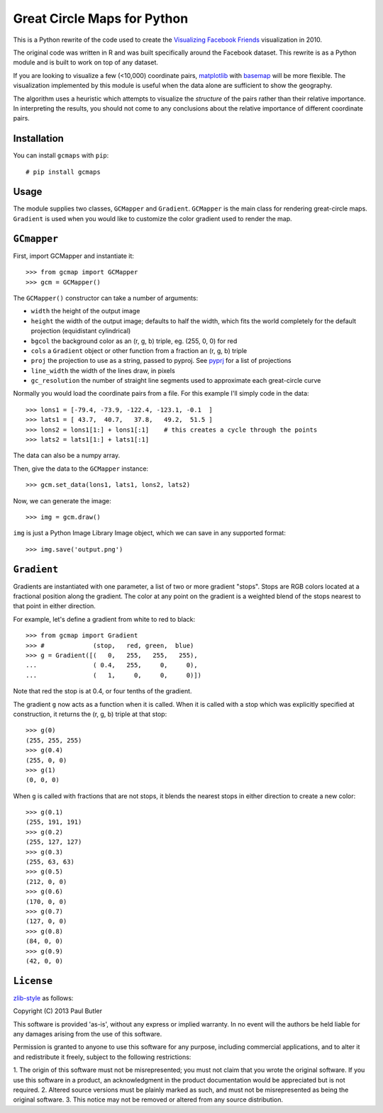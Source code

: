 Great Circle Maps for Python
============================

This is a Python rewrite of the code used to create the `Visualizing Facebook Friends <http://fbmap.bitaesthetics.com/>`__ visualization in 2010.

The original code was written in R and was built specifically around the Facebook dataset. This rewrite is as a Python module and is built to work on top of any dataset.

If you are looking to visualize a few (<10,000) coordinate pairs, `matplotlib <http://matplotlib.org/>`__ with `basemap <http://matplotlib.org/basemap/>`__ will be more flexible. The visualization
implemented by this module is useful when the data alone are sufficient to show the geography.

The algorithm uses a heuristic which attempts to visualize the *structure* of the pairs rather than their relative importance. In interpreting the results, you should not come to any conclusions about the relative importance of different coordinate pairs.

Installation
------------

You can install ``gcmaps`` with ``pip``::

    # pip install gcmaps

Usage
-----

The module supplies two classes, ``GCMapper`` and ``Gradient``. ``GCMapper`` is the main class for rendering great-circle maps. ``Gradient`` is used when you would like to customize the color gradient
used to render the map.

``GCmapper``
------------

First, import GCMapper and instantiate it::

    >>> from gcmap import GCMapper
    >>> gcm = GCMapper()

The ``GCMapper()`` constructor can take a number of arguments:

* ``width`` the height of the output image
* ``height`` the width of the output image; defaults to half the width, which fits the world completely for the default projection (equidistant cylindrical)
* ``bgcol`` the background color as an (r, g, b) triple, eg. (255, 0, 0) for red
* ``cols`` a ``Gradient`` object or other function from a fraction an (r, g, b) triple
* ``proj`` the projection to use as a string, passed to pyproj. See `pyprj <http://pyproj.googlecode.com/svn/trunk/docs/pyproj-pysrc.html>`__ for a list of projections
* ``line_width`` the width of the lines draw, in pixels
* ``gc_resolution`` the number of straight line segments used to approximate each great-circle curve

Normally you would load the coordinate pairs from a file. For this example I'll simply code in the
data::

    >>> lons1 = [-79.4, -73.9, -122.4, -123.1, -0.1  ]
    >>> lats1 = [ 43.7,  40.7,   37.8,   49.2,  51.5 ]
    >>> lons2 = lons1[1:] + lons1[:1]    # this creates a cycle through the points
    >>> lats2 = lats1[1:] + lats1[:1]

The data can also be a numpy array.

Then, give the data to the ``GCMapper`` instance::

    >>> gcm.set_data(lons1, lats1, lons2, lats2)

Now, we can generate the image::

    >>> img = gcm.draw()

``img`` is just a Python Image Library Image object, which we can save in any supported
format::

    >>> img.save('output.png')

``Gradient``
------------

Gradients are instantiated with one parameter, a list of two or more gradient "stops". Stops
are RGB colors located at a fractional position along the gradient. The color at any point
on the gradient is a weighted blend of the stops nearest to that point in either direction.

For example, let's define a gradient from white to red to black::

    >>> from gcmap import Gradient
    >>> #             (stop,   red, green,  blue)
    >>> g = Gradient([(   0,   255,   255,   255),
    ...               ( 0.4,   255,     0,     0),
    ...               (   1,     0,     0,     0)])

Note that red the stop is at 0.4, or four tenths of the gradient.

The gradient ``g`` now acts as a function when it is called. When it is called with a
stop which was explicitly specified at construction, it returns the (r, g, b) triple
at that stop::

    >>> g(0)
    (255, 255, 255)
    >>> g(0.4)
    (255, 0, 0)
    >>> g(1)
    (0, 0, 0)

When ``g`` is called with fractions that are not stops, it blends the nearest stops in
either direction to create a new color::

    >>> g(0.1)
    (255, 191, 191)
    >>> g(0.2)
    (255, 127, 127)
    >>> g(0.3)
    (255, 63, 63)
    >>> g(0.5)
    (212, 0, 0)
    >>> g(0.6)
    (170, 0, 0)
    >>> g(0.7)
    (127, 0, 0)
    >>> g(0.8)
    (84, 0, 0)
    >>> g(0.9)
    (42, 0, 0)

``License``
-----------
`zlib-style <http://www.gzip.org/zlib/zlib_license.html>`__ as follows:

Copyright (C) 2013 Paul Butler

This software is provided 'as-is', without any express or implied
warranty.  In no event will the authors be held liable for any damages
arising from the use of this software.

Permission is granted to anyone to use this software for any purpose,
including commercial applications, and to alter it and redistribute it
freely, subject to the following restrictions:

1. The origin of this software must not be misrepresented; you must not
claim that you wrote the original software. If you use this software
in a product, an acknowledgment in the product documentation would be
appreciated but is not required.
2. Altered source versions must be plainly marked as such, and must not be
misrepresented as being the original software.
3. This notice may not be removed or altered from any source distribution.
